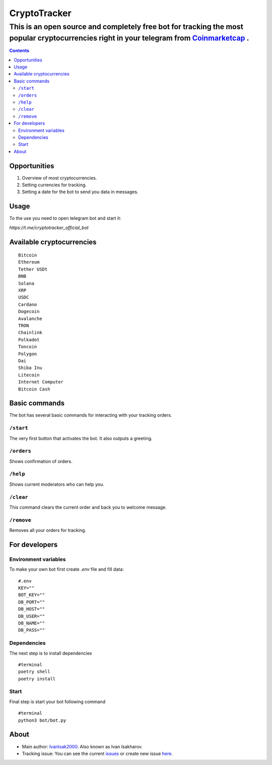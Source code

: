 =============
CryptoTracker
=============

-------------------------------------------------------------------------------------------------------------------------------------------
This is an open source and completely free bot for tracking the most popular cryptocurrencies right in your telegram from `Coinmarketcap <https://coinmarketcap.com/>`_ .
-------------------------------------------------------------------------------------------------------------------------------------------

.. contents:: :depth: 2

Opportunities
-------------
1. Overview of most cryptocurrencies.
2. Setting currencies for tracking.
3. Setting a date for the bot to send you data in messages.

Usage
------
To the use you need to open telegram bot and start it:

`https://t.me/cryptotracker_official_bot`



Available cryptocurrencies
--------------------------------

::

  Bitcoin
  Ethereum
  Tether USDt
  BNB
  Solana
  XRP
  USDC
  Cardano
  Dogecoin
  Avalanche
  TRON
  Chainlink
  Polkadot
  Toncoin
  Polygon
  Dai
  Shiba Inu
  Litecoin
  Internet Computer
  Bitcoin Cash



Basic commands
--------------
The bot has several basic commands for interacting with your tracking orders.

``/start``
~~~~~~~~~
The very first button that activates the bot. It also outputs a greeting.

``/orders``
~~~~~~~~~~
Shows confirmation of orders.

``/help``
~~~~~~~~
Shows current moderators who can help you.

``/clear``
~~~~~~
This command clears the current order and back you to welcome message.

``/remove``
~~~~~~~~~~
Removes all your orders for tracking.



For developers
---------------


Environment variables
~~~~~~~~~~~~~~~~~~~~~~
To make your own bot first create `.env` file and fill data:

::

  #.env
  KEY=""
  BOT_KEY=""
  DB_PORT=""
  DB_HOST=""
  DB_USER=""
  DB_NAME=""
  DB_PASS=""


Dependencies
~~~~~~~~~~~~
The next step is to install dependencies

::

  #terminal
  poetry shell
  poetry install


Start
~~~~~~
Final step is start your bot following command

:: 

  #terminal
  python3 bot/bot.py



About
---------
- Main author: `IvanIsak2000 <https://github.com/IvanIsak2000>`_. Also known as Ivan Isakharov.
- Tracking issue: You can see the current `issues <https://github.com/IvanIsak2000/CryptoTracker/issues/>`_  or create new issue `here <https://github.com/IvanIsak2000/CryptoTracker/issues/new>`_.
